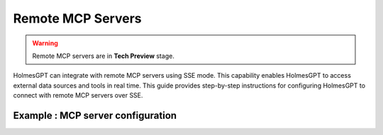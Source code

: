 Remote MCP Servers 
====================

.. warning::

    Remote MCP servers are in **Tech Preview** stage.


HolmesGPT can integrate with remote MCP servers using SSE mode.
This capability enables HolmesGPT to access external data sources and tools in real time.
This guide provides step-by-step instructions for configuring HolmesGPT to connect with remote MCP servers over SSE.

Example : MCP server configuration
^^^^^^^^^^^^^^^^^^^^^^^^^^^^^^^^^^^^^

.. md-tab-set::

  .. md-tab-item:: Robusta Helm Chart

    **Helm Values:**

    .. code-block:: yaml

      holmes:
        mcp_servers:
          mcp_server_1:
            # human-readable description of the mcp server (this is not seen by the AI model - its just for users)
            description: "Remote mcp server"
            url: "http://example.com:8000/sse"
          
          mcp_server_2:
            description: "MCP server that runs in my cluster"
            url: "http://<service-name>.<namespace>.svc.cluster.local:<service-port>"
            config:
              headers:
                key: "{{ env.my_mcp_server_key }}" # You can use holmes environment variables as headers for the MCP server requests.
        
    Update your Helm values with the provided YAML configuration, then apply the changes with Helm upgrade:

    .. code-block:: bash

        helm upgrade robusta robusta/robusta --values=generated_values.yaml --set clusterName=<YOUR_CLUSTER_NAME>

    


